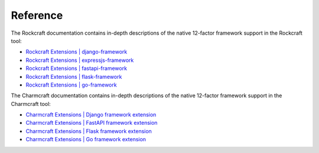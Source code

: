 Reference
=========

The Rockcraft documentation contains in-depth descriptions of the native
12-factor framework support in the Rockcraft tool:

* `Rockcraft Extensions | django-framework <https://documentation.ubuntu.com/rockcraft/en/latest/reference/extensions/django-framework/>`_
* `Rockcraft Extensions | expressjs-framework <https://documentation.ubuntu.com/rockcraft/en/latest/reference/extensions/expressjs-framework/>`_
* `Rockcraft Extensions | fastapi-framework <https://documentation.ubuntu.com/rockcraft/en/latest/reference/extensions/fastapi-framework/>`_
* `Rockcraft Extensions | flask-framework <https://documentation.ubuntu.com/rockcraft/en/latest/reference/extensions/flask-framework/>`_
* `Rockcraft Extensions | go-framework <https://documentation.ubuntu.com/rockcraft/en/latest/reference/extensions/go-framework/>`_

The Charmcraft documentation contains in-depth descriptions of the native
12-factor framework support in the Charmcraft tool:

* `Charmcraft Extensions | Django framework extension <https://canonical-charmcraft.readthedocs-hosted.com/en/latest/reference/extensions/django-framework-extension/>`_
* `Charmcraft Extensions | FastAPI framework extension <https://canonical-charmcraft.readthedocs-hosted.com/en/latest/reference/extensions/fastapi-framework-extension/>`_
* `Charmcraft Extensions | Flask framework extension <https://canonical-charmcraft.readthedocs-hosted.com/en/latest/reference/extensions/flask-framework-extension/>`_
* `Charmcraft Extensions | Go framework extension <https://canonical-charmcraft.readthedocs-hosted.com/en/latest/reference/extensions/go-framework-extension/>`_